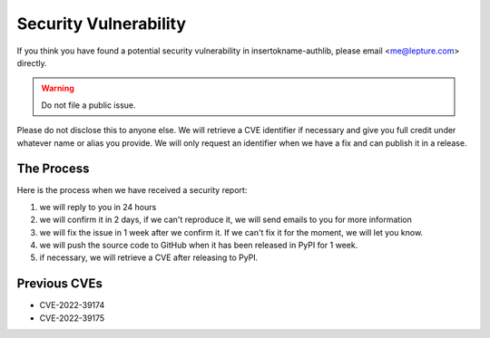 Security Vulnerability
======================

If you think you have found a potential security vulnerability in insertokname-authlib,
please email <me@lepture.com> directly.

.. warning:: Do not file a public issue.

Please do not disclose this to anyone else. We will retrieve a CVE identifier
if necessary and give you full credit under whatever name or alias you provide.
We will only request an identifier when we have a fix and can publish it in
a release.

The Process
-----------

Here is the process when we have received a security report:

1. we will reply to you in 24 hours
2. we will confirm it in 2 days, if we can't reproduce it, we will send emails
   to you for more information
3. we will fix the issue in 1 week after we confirm it. If we can't fix it for
   the moment, we will let you know.
4. we will push the source code to GitHub when it has been released in PyPI
   for 1 week.
5. if necessary, we will retrieve a CVE after releasing to PyPI.

Previous CVEs
-------------

- CVE-2022-39174
- CVE-2022-39175
